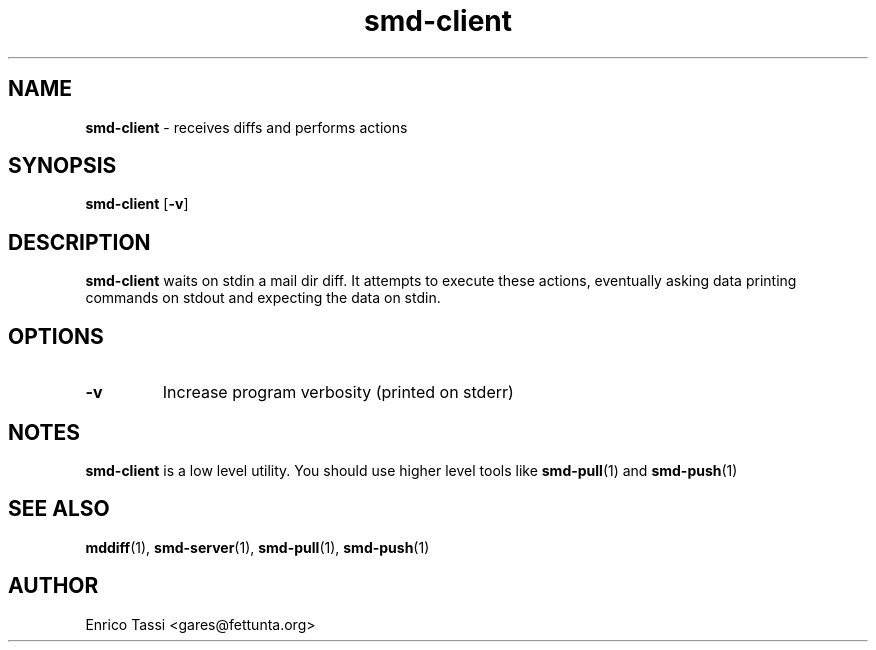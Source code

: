 .\"Text automatically generated by txt2man
.TH smd-client 1 "10 April 2009" "" "smd (Sync Mail Dir) documentation"
.SH NAME
\fBsmd-client \fP- receives diffs and performs actions
\fB
.SH SYNOPSIS
.nf
.fam C
\fBsmd-client\fP [\fB-v\fP]

.fam T
.fi
.fam T
.fi
.SH DESCRIPTION
\fBsmd-client\fP waits on stdin a mail dir diff. It attempts to 
execute these actions, eventually asking data printing commands
on stdout and expecting the data on stdin. 
.SH OPTIONS
.TP
.B
\fB-v\fP
Increase program verbosity (printed on stderr)
.SH NOTES
\fBsmd-client\fP is a low level utility. You should use higher level tools like
\fBsmd-pull\fP(1) and \fBsmd-push\fP(1)
.SH SEE ALSO
\fBmddiff\fP(1), \fBsmd-server\fP(1), \fBsmd-pull\fP(1), \fBsmd-push\fP(1)
.SH AUTHOR
Enrico Tassi <gares@fettunta.org>
